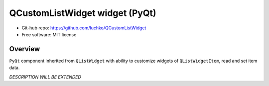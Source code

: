 QCustomListWidget widget (PyQt)
*************************

- Git-hub repo: https://github.com/luchko/QCustomListWidget
- Free software: MIT license

Overview
========

``PyQt`` component inherited from ``QListWidget`` with ability to customize widgets of ``QListWidgetItem``, read and set item data.

*DESCRIPTION WILL BE EXTENDED*
